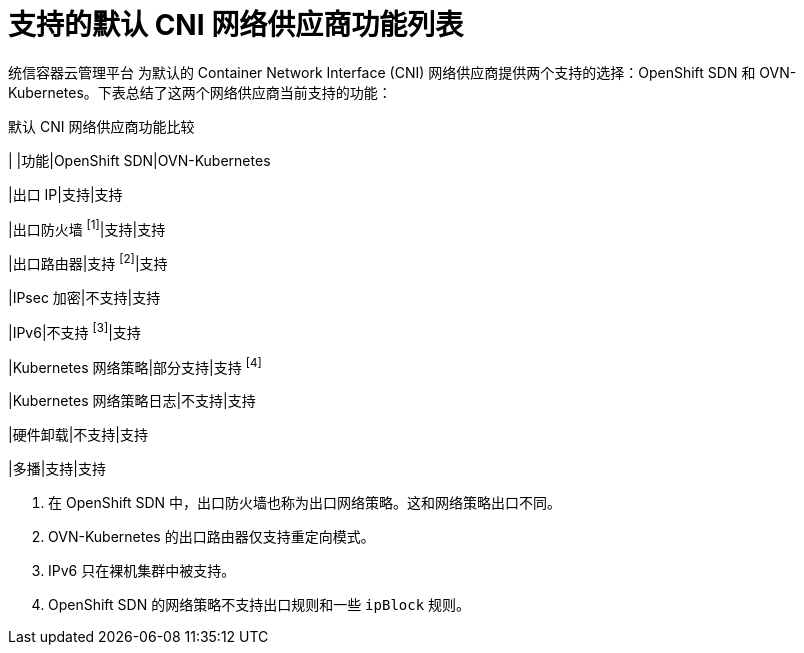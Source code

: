 // Module included in the following assemblies:
//
// * networking/ovn_kubernetes_network_provider/about-ovn-kubernetes.adoc

:_content-type: REFERENCE
[id="nw-ovn-kubernetes-matrix_{context}"]
= 支持的默认 CNI 网络供应商功能列表

统信容器云管理平台 为默认的 Container Network Interface (CNI) 网络供应商提供两个支持的选择：OpenShift SDN 和 OVN-Kubernetes。下表总结了这两个网络供应商当前支持的功能：

.默认 CNI 网络供应商功能比较
[cols="50%,25%,25%",options="header"]
|
|功能|OpenShift SDN|OVN-Kubernetes

|出口 IP|支持|支持

|出口防火墙 ^[1]^|支持|支持

|出口路由器|支持 ^[2]^|支持

|IPsec 加密|不支持|支持

|IPv6|不支持 ^[3]^|支持

|Kubernetes 网络策略|部分支持|支持 ^[4]^

|Kubernetes 网络策略日志|不支持|支持

|硬件卸载|不支持|支持

|多播|支持|支持

[.small]
--
1. 在 OpenShift SDN 中，出口防火墙也称为出口网络策略。这和网络策略出口不同。

2. OVN-Kubernetes 的出口路由器仅支持重定向模式。

3. IPv6 只在裸机集群中被支持。

4. OpenShift SDN 的网络策略不支持出口规则和一些 `ipBlock` 规则。
--

